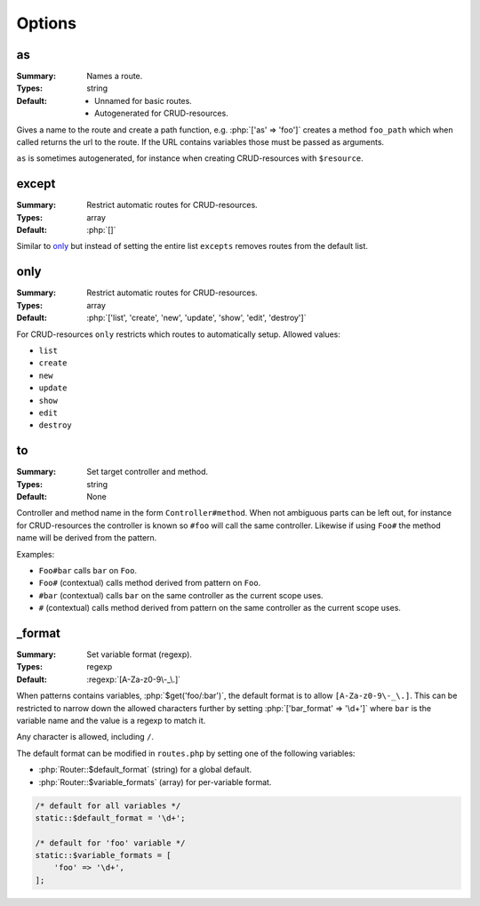 Options
=======

.. role:: php(code)
   :language: php

as
--

:Summary:
   Names a route.
:Types:
   string
:Default:
   - Unnamed for basic routes.
   - Autogenerated for CRUD-resources.

Gives a name to the route and create a path function, e.g. :php:`['as' =>
'foo']` creates a method ``foo_path`` which when called returns the url to the
route. If the URL contains variables those must be passed as arguments.

``as`` is sometimes autogenerated, for instance when creating CRUD-resources
with ``$resource``.

except
------

:Summary:
   Restrict automatic routes for CRUD-resources.
:Types:
  array
:Default:
   :php:`[]`

Similar to `only`_ but instead of setting the entire list ``excepts``
removes routes from the default list.


only
----

:Summary:
   Restrict automatic routes for CRUD-resources.
:Types:
  array
:Default:
   :php:`['list', 'create', 'new', 'update', 'show', 'edit', 'destroy']`

For CRUD-resources ``only`` restricts which routes to automatically
setup. Allowed values:

* ``list``
* ``create``
* ``new``
* ``update``
* ``show``
* ``edit``
* ``destroy``

to
--

:Summary:
   Set target controller and method.
:Types:
   string
:Default:
   None 

Controller and method name in the form ``Controller#method``. When not ambiguous
parts can be left out, for instance for CRUD-resources the controller is known
so ``#foo`` will call the same controller. Likewise if using ``Foo#`` the method
name will be derived from the pattern.

Examples:

* ``Foo#bar`` calls ``bar`` on ``Foo``.
* ``Foo#`` (contextual) calls method derived from pattern on ``Foo``.
* ``#bar`` (contextual) calls ``bar`` on the same controller as the current
  scope uses.
* ``#`` (contextual) calls method derived from pattern on the same controller as
  the current scope uses.

.. _format:

_format
-------

:Summary:
   Set variable format (regexp).
:Types:
   regexp
:Default:
   :regexp:`[A-Za-z0-9\-_\.]`

When patterns contains variables, :php:`$get('foo/:bar')`, the default format is
to allow ``[A-Za-z0-9\-_\.]``. This can be restricted to narrow down the allowed
characters further by setting :php:`['bar_format' => '\d+']` where ``bar`` is
the variable name and the value is a regexp to match it.

Any character is allowed, including ``/``.

The default format can be modified in ``routes.php`` by setting one of the
following variables:

* :php:`Router::$default_format` (string) for a global default.
* :php:`Router::$variable_formats` (array) for per-variable format.

.. code-block:: php

    /* default for all variables */
    static::$default_format = '\d+';

    /* default for 'foo' variable */
    static::$variable_formats = [
        'foo' => '\d+',
    ];
